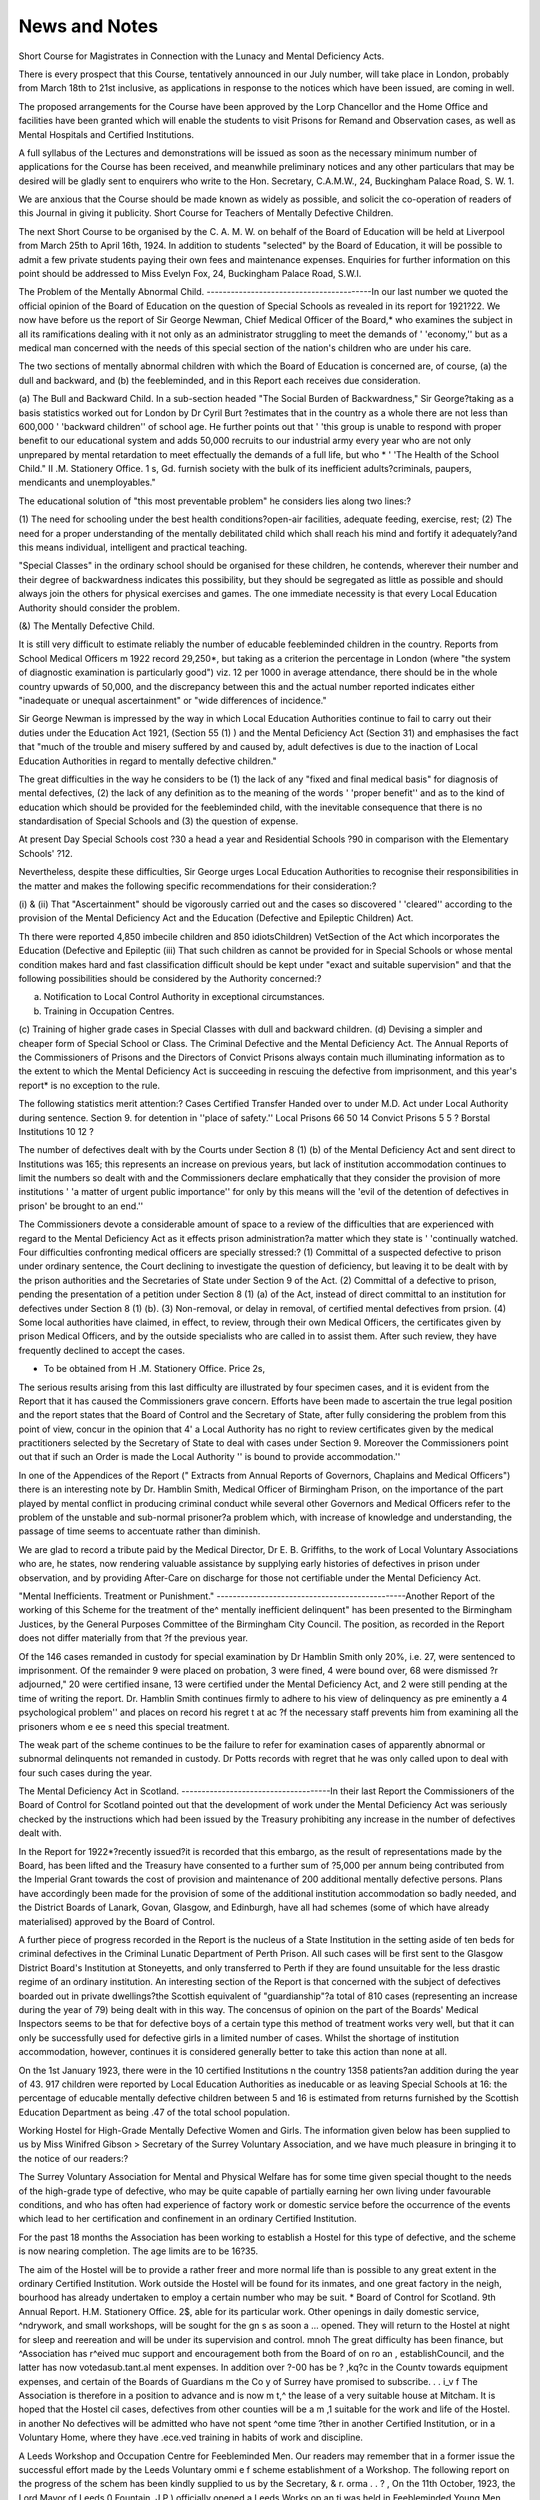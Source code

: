 News and Notes
===============

Short Course for Magistrates in Connection with the Lunacy and Mental
Deficiency Acts.

There is every prospect that this Course, tentatively announced in our July
number, will take place in London, probably from March 18th to 21st inclusive,
as applications in response to the notices which have been issued, are coming in
well.

The proposed arrangements for the Course have been approved by the Lorp
Chancellor and the Home Office and facilities have been granted which will
enable the students to visit Prisons for Remand and Observation cases, as well
as Mental Hospitals and Certified Institutions.

A full syllabus of the Lectures and demonstrations will be issued as soon as
the necessary minimum number of applications for the Course has been received,
and meanwhile preliminary notices and any other particulars that may be desired
will be gladly sent to enquirers who write to the Hon. Secretary, C.A.M.W., 24,
Buckingham Palace Road, S. W. 1.

We are anxious that the Course should be made known as widely as possible,
and solicit the co-operation of readers of this Journal in giving it publicity.
Short Course for Teachers of Mentally Defective Children.

The next Short Course to be organised by the C. A. M. W. on behalf of the Board
of Education will be held at Liverpool from March 25th to April 16th, 1924.
In addition to students "selected" by the Board of Education, it will be
possible to admit a few private students paying their own fees and maintenance
expenses. Enquiries for further information on this point should be addressed
to Miss Evelyn Fox, 24, Buckingham Palace Road, S.W.I.

The Problem of the Mentally Abnormal Child.
-----------------------------------------In our last number we quoted the official opinion of the Board of Education
on the question of Special Schools as revealed in its report for 1921?22.
We now have before us the report of Sir George Newman, Chief Medical Officer
of the Board,* who examines the subject in all its ramifications dealing with it
not only as an administrator struggling to meet the demands of ' 'economy,'' but
as a medical man concerned with the needs of this special section of the nation's
children who are under his care.

The two sections of mentally abnormal children with which the Board of
Education is concerned are, of course, (a) the dull and backward, and (b) the feebleminded, and in this Report each receives due consideration.

(a) The Bull and Backward Child.
In a sub-section headed "The Social Burden of Backwardness," Sir
George?taking as a basis statistics worked out for London by Dr Cyril Burt
?estimates that in the country as a whole there are not less than 600,000
' 'backward children'' of school age. He further points out that ' 'this group
is unable to respond with proper benefit to our educational system and adds
50,000 recruits to our industrial army every year who are not only unprepared
by mental retardation to meet effectually the demands of a full life, but who
* ' 'The Health of the School Child." II .M. Stationery Office. 1 s, Gd.
furnish society with the bulk of its inefficient adults?criminals, paupers,
mendicants and unemployables."

The educational solution of "this most preventable problem" he considers lies along two lines:?

(1) The need for schooling under the best health conditions?open-air
facilities, adequate feeding, exercise, rest;
(2) The need for a proper understanding of the mentally debilitated child
which shall reach his mind and fortify it adequately?and this means
individual, intelligent and practical teaching.

"Special Classes" in the ordinary school should be organised for these
children, he contends, wherever their number and their degree of backwardness
indicates this possibility, but they should be segregated as little as possible
and should always join the others for physical exercises and games. The
one immediate necessity is that every Local Education Authority should
consider the problem.

(&) The Mentally Defective Child.

It is still very difficult to estimate reliably the number of educable
feebleminded children in the country. Reports from School Medical Officers
m 1922 record 29,250*, but taking as a criterion the percentage in London
(where "the system of diagnostic examination is particularly good") viz.
12 per 1000 in average attendance, there should be in the whole country
upwards of 50,000, and the discrepancy between this and the actual number
reported indicates either "inadequate or unequal ascertainment" or "wide
differences of incidence."

Sir George Newman is impressed by the way in which Local Education
Authorities continue to fail to carry out their duties under the Education
Act 1921, (Section 55 (1) ) and the Mental Deficiency Act (Section 31) and
emphasises the fact that "much of the trouble and misery suffered by and
caused by, adult defectives is due to the inaction of Local Education Authorities in regard to mentally defective children."

The great difficulties in the way he considers to be (1) the lack of any
"fixed and final medical basis" for diagnosis of mental defectives, (2) the
lack of any definition as to the meaning of the words ' 'proper benefit'' and as
to the kind of education which should be provided for the feebleminded child,
with the inevitable consequence that there is no standardisation of Special
Schools and (3) the question of expense.

At present Day Special Schools cost ?30 a head a year and Residential
Schools ?90 in comparison with the Elementary Schools' ?12.

Nevertheless, despite these difficulties, Sir George urges Local Education
Authorities to recognise their responsibilities in the matter and makes the
following specific recommendations for their consideration:?

(i) & (ii) That "Ascertainment" should be vigorously carried out and
the cases so discovered ' 'cleared'' according to the provision of the
Mental Deficiency Act and the Education (Defective and Epileptic
Children) Act.

Th there were reported 4,850 imbecile children and 850 idiotsChildren) VetSection of the Act which incorporates the Education (Defective and Epileptic
(iii) That such children as cannot be provided for in Special Schools or whose
mental condition makes hard and fast classification difficult should be
kept under "exact and suitable supervision" and that the following
possibilities should be considered by the Authority concerned:?

(a) Notification to Local Control Authority in exceptional circumstances.
(b) Training in Occupation Centres.
(c) Training of higher grade cases in Special Classes with dull and
backward children.
(d) Devising a simpler and cheaper form of Special School or Class.
The Criminal Defective and the Mental Deficiency Act.
The Annual Reports of the Commissioners of Prisons and the Directors of
Convict Prisons always contain much illuminating information as to the extent
to which the Mental Deficiency Act is succeeding in rescuing the defective from
imprisonment, and this year's report* is no exception to the rule.

The following statistics merit attention:?
Cases Certified Transfer Handed over to
under M.D. Act under Local Authority
during sentence. Section 9. for detention in
''place of safety.''
Local Prisons 66 50 14
Convict Prisons 5 5 ?
Borstal Institutions 10 12 ?

The number of defectives dealt with by the Courts under Section 8 (1) (b) of
the Mental Deficiency Act and sent direct to Institutions was 165; this represents
an increase on previous years, but lack of institution accommodation continues
to limit the numbers so dealt with and the Commissioners declare emphatically
that they consider the provision of more institutions ' 'a matter of urgent public
importance'' for only by this means will the 'evil of the detention of defectives
in prison' be brought to an end.''

The Commissioners devote a considerable amount of space to a review of the
difficulties that are experienced with regard to the Mental Deficiency Act as it
effects prison administration?a matter which they state is ' 'continually watched.
Four difficulties confronting medical officers are specially stressed:?
(1) Committal of a suspected defective to prison under ordinary sentence, the
Court declining to investigate the question of deficiency, but leaving it to be
dealt with by the prison authorities and the Secretaries of State under Section
9 of the Act.
(2) Committal of a defective to prison, pending the presentation of a petition
under Section 8 (1) (a) of the Act, instead of direct committal to an institution for defectives under Section 8 (1) (b).
(3) Non-removal, or delay in removal, of certified mental defectives from prsion.
(4) Some local authorities have claimed, in effect, to review, through their own
Medical Officers, the certificates given by prison Medical Officers, and by the
outside specialists who are called in to assist them. After such review, they
have frequently declined to accept the cases.

* To be obtained from H .M. Stationery Office. Price 2s,
The serious results arising from this last difficulty are illustrated by four
specimen cases, and it is evident from the Report that it has caused the Commissioners grave concern. Efforts have been made to ascertain the true legal
position and the report states that the Board of Control and the Secretary of State,
after fully considering the problem from this point of view, concur in the opinion
that 4' a Local Authority has no right to review certificates given by the medical
practitioners selected by the Secretary of State to deal with cases under Section 9.
Moreover the Commissioners point out that if such an Order is made the Local
Authority '' is bound to provide accommodation.''

In one of the Appendices of the Report (" Extracts from Annual Reports of
Governors, Chaplains and Medical Officers") there is an interesting note by Dr.
Hamblin Smith, Medical Officer of Birmingham Prison, on the importance of the
part played by mental conflict in producing criminal conduct while several other
Governors and Medical Officers refer to the problem of the unstable and sub-normal
prisoner?a problem which, with increase of knowledge and understanding, the
passage of time seems to accentuate rather than diminish.

We are glad to record a tribute paid by the Medical Director, Dr E. B.
Griffiths, to the work of Local Voluntary Associations who are, he states, now
rendering valuable assistance by supplying early histories of defectives in prison
under observation, and by providing After-Care on discharge for those not certifiable under the Mental Deficiency Act.

"Mental Inefficients. Treatment or Punishment."
-----------------------------------------------Another Report of the working of this Scheme for the treatment of the^ mentally inefficient delinquent" has been presented to the Birmingham Justices, by
the General Purposes Committee of the Birmingham City Council.
The position, as recorded in the Report does not differ materially from that
?f the previous year.

Of the 146 cases remanded in custody for special examination by Dr Hamblin
Smith only 20%, i.e. 27, were sentenced to imprisonment. Of the remainder 9
were placed on probation, 3 were fined, 4 were bound over, 68 were dismissed
?r adjourned," 20 were certified insane, 13 were certified under the Mental
Deficiency Act, and 2 were still pending at the time of writing the report. Dr.
Hamblin Smith continues firmly to adhere to his view of delinquency as pre
eminently a 4 psychological problem'' and places on record his regret t at ac
?f the necessary staff prevents him from examining all the prisoners whom e ee s
need this special treatment.

The weak part of the scheme continues to be the failure to refer for examination cases of apparently abnormal or subnormal delinquents not remanded in
custody. Dr Potts records with regret that he was only called upon to deal
with four such cases during the year.

The Mental Deficiency Act in Scotland.
-------------------------------------In their last Report the Commissioners of the Board of Control for Scotland
pointed out that the development of work under the Mental Deficiency Act was
seriously checked by the instructions which had been issued by the Treasury prohibiting any increase in the number of defectives dealt with.

In the Report for 1922*?recently issued?it is recorded that this embargo,
as the result of representations made by the Board, has been lifted and the Treasury have consented to a further sum of ?5,000 per annum being contributed from
the Imperial Grant towards the cost of provision and maintenance of 200 additional mentally defective persons. Plans have accordingly been made for the
provision of some of the additional institution accommodation so badly needed,
and the District Boards of Lanark, Govan, Glasgow, and Edinburgh, have all
had schemes (some of which have already materialised) approved by the Board
of Control.

A further piece of progress recorded in the Report is the nucleus of a State
Institution in the setting aside of ten beds for criminal defectives in the Criminal
Lunatic Department of Perth Prison. All such cases will be first sent to the
Glasgow District Board's Institution at Stoneyetts, and only transferred to Perth
if they are found unsuitable for the less drastic regime of an ordinary institution.
An interesting section of the Report is that concerned with the subject of
defectives boarded out in private dwellings?the Scottish equivalent of "guardianship"?a total of 810 cases (representing an increase during the year of 79)
being dealt with in this way. The concensus of opinion on the part of the Boards'
Medical Inspectors seems to be that for defective boys of a certain type this method
of treatment works very well, but that it can only be successfully used for defective girls in a limited number of cases. Whilst the shortage of institution
accommodation, however, continues it is considered generally better to take this
action than none at all.

On the 1st January 1923, there were in the 10 certified Institutions n the
country 1358 patients?an addition during the year of 43.
917 children were reported by Local Education Authorities as ineducable or
as leaving Special Schools at 16: the percentage of educable mentally defective
children between 5 and 16 is estimated from returns furnished by the Scottish
Education Department as being .47 of the total school population.

Working Hostel for High-Grade Mentally Defective Women and Girls.
The information given below has been supplied to us by Miss Winifred Gibson >
Secretary of the Surrey Voluntary Association, and we have much pleasure in bringing it to the notice of our readers:?

The Surrey Voluntary Association for Mental and Physical Welfare has for
some time given special thought to the needs of the high-grade type of defective,
who may be quite capable of partially earning her own living under favourable
conditions, and who has often had experience of factory work or domestic service
before the occurrence of the events which lead to her certification and confinement
in an ordinary Certified Institution.

For the past 18 months the Association has been working to establish a Hostel
for this type of defective, and the scheme is now nearing completion.
The age limits are to be 16?35.

The aim of the Hostel will be to provide a rather freer and more normal life
than is possible to any great extent in the ordinary Certified Institution. Work
outside the Hostel will be found for its inmates, and one great factory in the neigh,
bourhood has already undertaken to employ a certain number who may be suit.
* Board of Control for Scotland. 9th Annual Report. H.M. Stationery Office. 2$,
able for its particular work. Other openings in daily domestic service, ^ndrywork, and small workshops, will be sought for the gn s as soon a ...
opened. They will return to the Hostel at night for sleep and reereation and will
be under its supervision and control. mnoh
The great difficulty has been finance, but ^Association has r^eived muc
support and encouragement both from the Board of on ro an , establishCouncil, and the latter has now votedasub.tant.al
ment expenses. In addition over ?-00 has be ? ,kq?c in the Countv
towards equipment expenses, and certain of the Boards of Guardians m the Co y
of Surrey have promised to subscribe. . . i_v f
The Association is therefore in a position to advance and is now m t,^
the lease of a very suitable house at Mitcham. It is hoped that the Hostel
cil cases, defectives from other counties will be a m ,1
suitable for the work and life of the Hostel. in another
No defectives will be admitted who have not spent ^ome time ?ther in another
Certified Institution, or in a Voluntary Home, where they have .ece.ved training
in habits of work and discipline.

A Leeds Workshop and Occupation Centre for Feebleminded Men.
Our readers may remember that in a former issue
the successful effort made by the Leeds Voluntary ommi e f scheme
establishment of a Workshop. The following report on the progress of the schem
has been kindly supplied to us by the Secretary, & r. orma . . ? ,
On the 11th October, 1923, the Lord Mayor of Leeds 0
Fountain, J.P.) officially opened a Leeds Works op an ti was held in
Feebleminded Young Men. After the opening; ceremon;y audience which
the Queen Street School Rooms adjoining the Workshop,and yoluntary
included members of the City Council, Magistrates, J^ ^erick winis (Chairman
Care Committee listened to interesting speeches y mmksioner of the Board
of the Board of Control) and Mrs. Ellen F. P.nsent (a Commissioner ot the
of Control.) The Chairman of the Mental Deficiency Acts Committee
Voluntary Care Committee Dr Hawkyard J-P-) Presi e . warehouse at 21
The Workshop is carried on in premises ??eiJ It . on weekdays
and 23, Queen Street, Leeds, at an annual rental of ?75. ? >s open ,
from 9 a.m. to 5 p.m. (Saturdays 9 a.m. to 12 noon) with dinner hour m> ^
1P-m. The 28 trainees in attendance bring their mi - ay making and
are employed in boot repairing, firewood cutting ant tQ be ciassified
cardboard box making. These industries ena firewood department,
according to capacity. The lower grades are wo^'" ^aki is a useful occupation
Boot repairing is the most profitable industry. J on hysicai grounds, are
especially for a percentage of the trainees who, J?ki is an occupation in
only fitted for this class of work. Cardboard box mak: g grades.
which the higher grade trainees take part with t e assi ^
The Centre is conducted as a business concern and the work
CharThS; trainees receive weekly allowances which arc gradually increased according to merit.

The instructor in charge of the Centre is a skilled boot repairer with special
experience of work among defectives.

It is not anticipated that a Centre which is manned with inefficient labour
will pay its way. The deficit on the year's working will be met from grants.
The Board of Control and the Leeds Local Authority have given every
enouragement to the Scheme.

Mental Welfare Work in Liverpool.
--------------------------------The West Lancashire Association for Mental Welfare have during the past
year made a vigorous effort to raise additional funds for their voluntary
activities which has resulted in a total of ?407 9s. 7d. Of this amount, ?150
was given by an anonymous donor for the development of Occupation Centres,
and the remainder was collected by means of a " Buttercup Day " combined
with a widely circulated appeal throughout the city of Liverpool.

Those who know the difficulty of obtaining voluntary subscriptions will
realise that this achievement of Liverpool is no small one and the majority of
other Local Associations will look upon it with envy.

C.A.M.W. Conference, 1924.
-------------------------As we go to press, the question of the next Conference of the C.A.M.W. is
coming before the Council, who are being asked to consider the proposal that it
should be held in the Central Hall, Westminster, on May 28th and May 29th.
The sub-committee responsible for Conference arrangements is always glad
to receive suggestions for subjects for discussion and these will be placed before
them if forwardsd to Miss Evelyn Fox, 24, Buckingham Palace Road, S.W.I.
A
